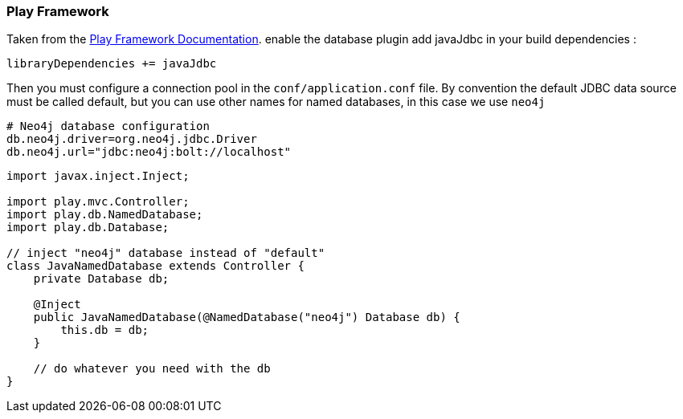 === Play Framework

Taken from the https://www.playframework.com/documentation/2.5.x/JavaDatabase[Play Framework Documentation].
enable the database plugin add javaJdbc in your build dependencies :

----
libraryDependencies += javaJdbc
----

Then you must configure a connection pool in the `conf/application.conf` file. 
By convention the default JDBC data source must be called default, but you can use other names for named databases, in this case we use `neo4j`

----
# Neo4j database configuration
db.neo4j.driver=org.neo4j.jdbc.Driver
db.neo4j.url="jdbc:neo4j:bolt://localhost"
----

[source,java]
----
import javax.inject.Inject;

import play.mvc.Controller;
import play.db.NamedDatabase;
import play.db.Database;

// inject "neo4j" database instead of "default"
class JavaNamedDatabase extends Controller {
    private Database db;

    @Inject
    public JavaNamedDatabase(@NamedDatabase("neo4j") Database db) {
        this.db = db;
    }

    // do whatever you need with the db
}
----
